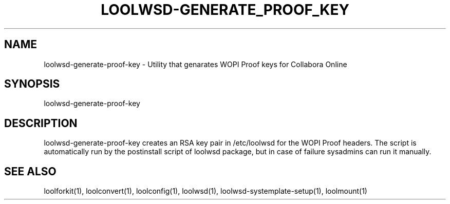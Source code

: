 .TH LOOLWSD-GENERATE_PROOF_KEY "1" "April 2020" "loolwsd-generate-proof-key " "User Commands"
.SH NAME
loolwsd-generate-proof-key \- Utility that genarates WOPI Proof keys for Collabora Online
.SH SYNOPSIS
loolwsd-generate-proof-key
.SH DESCRIPTION
loolwsd-generate-proof-key creates an RSA key pair in /etc/loolwsd for the WOPI Proof headers. The script is automatically run by the postinstall script of loolwsd package, but in case of failure sysadmins can run it manually.
.SH "SEE ALSO"
loolforkit(1), loolconvert(1), loolconfig(1), loolwsd(1), loolwsd-systemplate-setup(1), loolmount(1)
